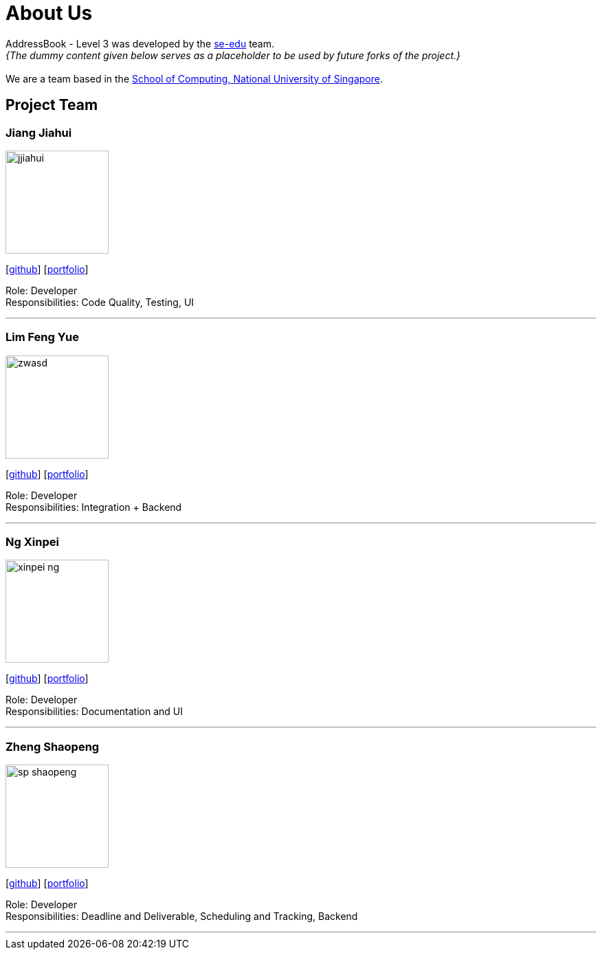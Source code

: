 = About Us
:site-section: AboutUs
:relfileprefix: team/
:imagesDir: images
:stylesDir: stylesheets

AddressBook - Level 3 was developed by the https://se-edu.github.io/docs/Team.html[se-edu] team. +
_{The dummy content given below serves as a placeholder to be used by future forks of the project.}_ +
{empty} +
We are a team based in the http://www.comp.nus.edu.sg[School of Computing, National University of Singapore].

== Project Team

=== Jiang Jiahui
image::jjiahui.png[width="150", align="left"]
{empty}[https://github.com/JJiahui[github]] [<<johndoe#, portfolio>>]

Role: Developer +
Responsibilities: Code Quality, Testing, UI

'''


=== Lim Feng Yue
image::zwasd.png[width="150", align="left"]
{empty}[http://github.com/zwasd[github]] [<<johndoe#, portfolio>>]

Role: Developer +
Responsibilities: Integration + Backend

'''

=== Ng Xinpei
image::xinpei-ng.png[width="150", align="left"]
{empty}[https://github.com/XinPei-ng[github]] [<<Ng Xinepei#, portfolio>>]

Role: Developer +
Responsibilities: Documentation and UI

'''

=== Zheng Shaopeng
image::sp-shaopeng.png[width="150", align="left"]
{empty}[https://github.com/sp-shaopeng[github]] [<<Zheng Shaopeng#, portfolio>>]

Role: Developer +
Responsibilities: Deadline and Deliverable, Scheduling and Tracking, Backend

'''
